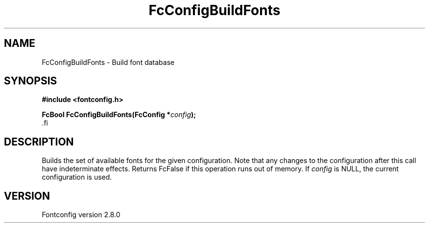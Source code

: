 .\\" auto-generated by docbook2man-spec $Revision: 1.3 $
.TH "FcConfigBuildFonts" "3" "18 November 2009" "" ""
.SH NAME
FcConfigBuildFonts \- Build font database
.SH SYNOPSIS
.nf
\fB#include <fontconfig.h>
.sp
FcBool FcConfigBuildFonts(FcConfig *\fIconfig\fB);
\fR.fi
.SH "DESCRIPTION"
.PP
Builds the set of available fonts for the given configuration. Note that
any changes to the configuration after this call have indeterminate effects.
Returns FcFalse if this operation runs out of memory.
If \fIconfig\fR is NULL, the current configuration is used.
.SH "VERSION"
.PP
Fontconfig version 2.8.0
